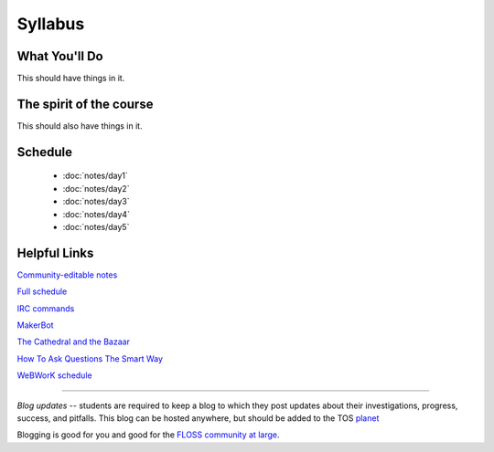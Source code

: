 Syllabus
========


What You'll Do
--------------

This should have things in it.

The spirit of the course
------------------------

This should also have things in it.

Schedule
--------

 - :doc:`notes/day1`
 - :doc:`notes/day2`
 - :doc:`notes/day3`
 - :doc:`notes/day4`
 - :doc:`notes/day5`

Helpful Links
-------------

`Community-editable notes <http://etherpad.osuosl.org/lcJSXfjBuF>`_

`Full schedule <https://docs.google.com/document/d/1Dp0s_sh2Ba-UNVf7vRLCLO10MXmP1rvhEBWiXj8FWbE/edit>`_

`IRC commands <http://en.wikipedia.org/wiki/IRC_commands>`_

`MakerBot <http://www.makerbot.com/>`_

`The Cathedral and the Bazaar <http://www.catb.org/esr/writings/homesteading/cathedral-bazaar/>`_

`How To Ask Questions The Smart Way <http://www.catb.org/~esr/faqs/smart-questions.html>`_

`WeBWorK schedule <https://docs.google.com/document/d/16DYhLvzmbe4sfDgtWgUhapuU6i29vdgAF31SmeqRUf4/edit?pli=1>`_

----

*Blog updates* -- students are required to keep a blog to which they post updates
about their investigations, progress, success, and pitfalls.  This blog can be
hosted anywhere, but should be added to the TOS `planet
<http://planet.teachingopensource.org/>`_

Blogging is good for you and good for the `FLOSS community at large
<http://xkcd.com/979/>`_.
